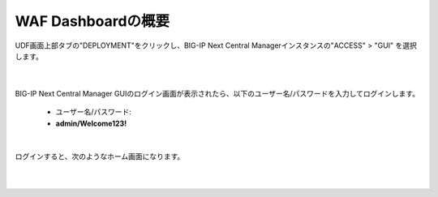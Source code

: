 WAF Dashboardの概要
=========================================================

UDF画面上部タブの"DEPLOYMENT"をクリックし、BIG-IP Next Central Managerインスタンスの"ACCESS" > "GUI" を選択します。

   .. image:: images/Picture01.png
      :scale: 80%
      :align: center
   |

BIG-IP Next Central Manager GUIのログイン画面が表示されたら、以下のユーザー名/パスワードを入力してログインします。

   - ユーザー名/パスワード:
   - **admin/Welcome123!**

   .. image:: images/Picture2.png
      :scale: 90%
      :align: center
   |       

ログインすると、次のようなホーム画面になります。

   .. image:: images/Picture3.png
      :scale: 50%
      :align: center
   |       

